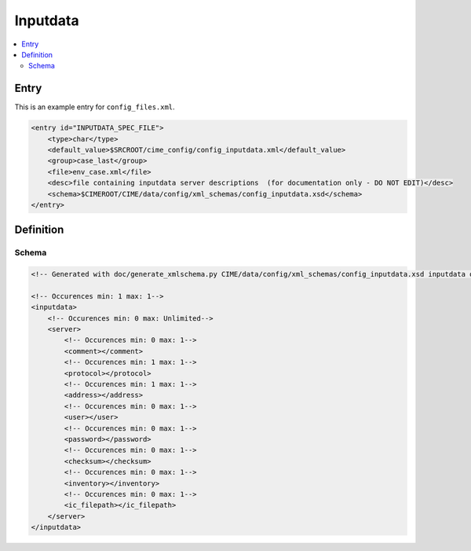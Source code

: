 .. _model_config_inputdata:

Inputdata
===================

.. contents::
    :local:

Entry
-----

This is an example entry for ``config_files.xml``.

.. code-block:: xml

    <entry id="INPUTDATA_SPEC_FILE">
        <type>char</type>
        <default_value>$SRCROOT/cime_config/config_inputdata.xml</default_value>
        <group>case_last</group>
        <file>env_case.xml</file>
        <desc>file containing inputdata server descriptions  (for documentation only - DO NOT EDIT)</desc>
        <schema>$CIMEROOT/CIME/data/config/xml_schemas/config_inputdata.xsd</schema>
    </entry>    

Definition
----------

Schema
``````        

.. code-block:: xml

    <!-- Generated with doc/generate_xmlschema.py CIME/data/config/xml_schemas/config_inputdata.xsd inputdata on 2025-02-06 -->

    <!-- Occurences min: 1 max: 1-->
    <inputdata>
        <!-- Occurences min: 0 max: Unlimited-->
        <server>
            <!-- Occurences min: 0 max: 1-->
            <comment></comment>
            <!-- Occurences min: 1 max: 1-->
            <protocol></protocol>
            <!-- Occurences min: 1 max: 1-->
            <address></address>
            <!-- Occurences min: 0 max: 1-->
            <user></user>
            <!-- Occurences min: 0 max: 1-->
            <password></password>
            <!-- Occurences min: 0 max: 1-->
            <checksum></checksum>
            <!-- Occurences min: 0 max: 1-->
            <inventory></inventory>
            <!-- Occurences min: 0 max: 1-->
            <ic_filepath></ic_filepath>
        </server>
    </inputdata>